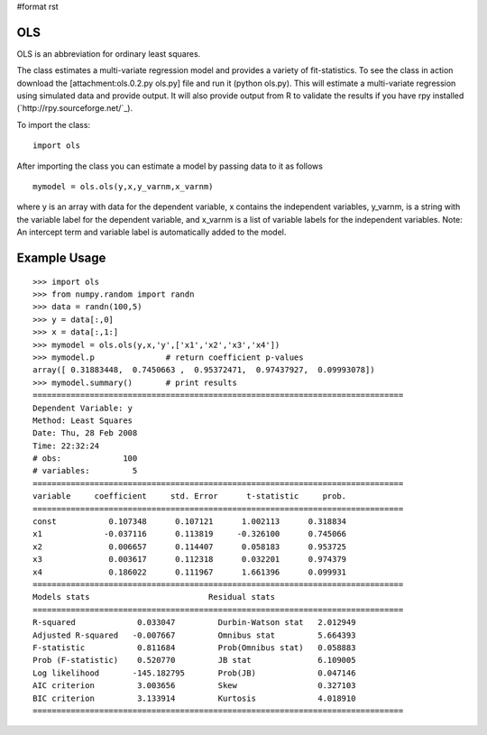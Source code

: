 #format rst

OLS
---

OLS is an abbreviation for ordinary least squares.

The class estimates a multi-variate regression model and provides a variety of fit-statistics. To see the class in action download the [attachment:ols.0.2.py ols.py] file and run it (python ols.py). This will estimate a multi-variate regression using simulated data and provide output. It will also provide output from R to validate the results if you have rpy installed (`http://rpy.sourceforge.net/`_).

To import the class:

::

   import ols

After importing the class you can estimate a model by passing data to it as follows

::

   mymodel = ols.ols(y,x,y_varnm,x_varnm)

where y is an array with data for the dependent variable, x contains the independent variables, y_varnm, is a string with the variable label for the dependent variable, and x_varnm is a list of variable labels for the independent variables. Note: An intercept term and variable label is automatically added to the model.

Example Usage
-------------

::

   >>> import ols
   >>> from numpy.random import randn
   >>> data = randn(100,5)
   >>> y = data[:,0]
   >>> x = data[:,1:]
   >>> mymodel = ols.ols(y,x,'y',['x1','x2','x3','x4'])
   >>> mymodel.p               # return coefficient p-values
   array([ 0.31883448,  0.7450663 ,  0.95372471,  0.97437927,  0.09993078])
   >>> mymodel.summary()       # print results
   ==============================================================================
   Dependent Variable: y
   Method: Least Squares
   Date: Thu, 28 Feb 2008
   Time: 22:32:24
   # obs:             100
   # variables:         5
   ==============================================================================
   variable     coefficient     std. Error      t-statistic     prob.
   ==============================================================================
   const           0.107348      0.107121      1.002113      0.318834
   x1             -0.037116      0.113819     -0.326100      0.745066
   x2              0.006657      0.114407      0.058183      0.953725
   x3              0.003617      0.112318      0.032201      0.974379
   x4              0.186022      0.111967      1.661396      0.099931
   ==============================================================================
   Models stats                         Residual stats
   ==============================================================================
   R-squared             0.033047         Durbin-Watson stat   2.012949
   Adjusted R-squared   -0.007667         Omnibus stat         5.664393
   F-statistic           0.811684         Prob(Omnibus stat)   0.058883
   Prob (F-statistic)    0.520770         JB stat              6.109005
   Log likelihood       -145.182795       Prob(JB)             0.047146
   AIC criterion         3.003656         Skew                 0.327103
   BIC criterion         3.133914         Kurtosis             4.018910
   ==============================================================================


